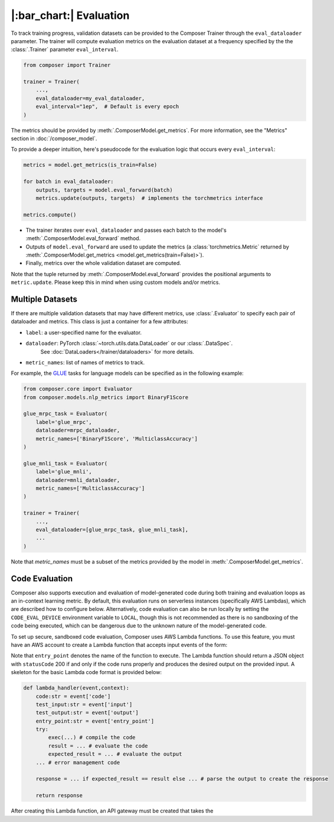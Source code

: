 |:bar_chart:| Evaluation
========================

To track training progress, validation datasets can be provided to the
Composer Trainer through the ``eval_dataloader`` parameter. The trainer
will compute evaluation metrics on the evaluation dataset at a frequency
specified by the the :class:`.Trainer` parameter ``eval_interval``.

.. code:: python

    from composer import Trainer

    trainer = Trainer(
        ...,
        eval_dataloader=my_eval_dataloader,
        eval_interval="1ep",  # Default is every epoch
    )

The metrics should be provided by :meth:`.ComposerModel.get_metrics`.
For more information, see the "Metrics" section in :doc:`/composer_model`.

To provide a deeper intuition, here's pseudocode for the evaluation logic that occurs every ``eval_interval``:

.. code:: python

    metrics = model.get_metrics(is_train=False)

    for batch in eval_dataloader:
        outputs, targets = model.eval_forward(batch)
        metrics.update(outputs, targets)  # implements the torchmetrics interface

    metrics.compute()

- The trainer iterates over ``eval_dataloader`` and passes each batch to the model's :meth:`.ComposerModel.eval_forward` method.
- Outputs of ``model.eval_forward`` are used to update the metrics (a :class:`torchmetrics.Metric` returned by :meth:`.ComposerModel.get_metrics <model.get_metrics(train=False)>`).
- Finally, metrics over the whole validation dataset are computed.

Note that the tuple returned by :meth:`.ComposerModel.eval_forward` provides the positional arguments to ``metric.update``.
Please keep this in mind when using custom models and/or metrics.

Multiple Datasets
-----------------

If there are multiple validation datasets that may have different metrics,
use :class:`.Evaluator` to specify each pair of dataloader and metrics.
This class is just a container for a few attributes:

- ``label``: a user-specified name for the evaluator.
- ``dataloader``: PyTorch :class:`~torch.utils.data.DataLoader` or our :class:`.DataSpec`.
    See :doc:`DataLoaders</trainer/dataloaders>` for more details.
- ``metric_names``: list of names of metrics to track.

For example, the `GLUE <https://gluebenchmark.com>`__ tasks for language models
can be specified as in the following example:

.. code:: python

    from composer.core import Evaluator
    from composer.models.nlp_metrics import BinaryF1Score

    glue_mrpc_task = Evaluator(
        label='glue_mrpc',
        dataloader=mrpc_dataloader,
        metric_names=['BinaryF1Score', 'MulticlassAccuracy']
    )

    glue_mnli_task = Evaluator(
        label='glue_mnli',
        dataloader=mnli_dataloader,
        metric_names=['MulticlassAccuracy']
    )

    trainer = Trainer(
        ...,
        eval_dataloader=[glue_mrpc_task, glue_mnli_task],
        ...
    )

Note that `metric_names` must be a subset of the metrics provided by the model in :meth:`.ComposerModel.get_metrics`.

Code Evaluation
---------------

Composer also supports execution and evaluation of model-generated code during both training and evaluation loops as an in-context learning metric. By default, this evaluation runs on serverless instances (specifically AWS Lambdas), which are described how to configure below. Alternatively, code evaluation can also be run locally by setting the ``CODE_EVAL_DEVICE`` environment variable to ``LOCAL``, though this is not recommended as there is no sandboxing of the code being executed, which can be dangerous due to the unknown nature of the model-generated code.

To set up secure, sandboxed code evaluation, Composer uses AWS Lambda functions. To use this feature, you must have an AWS account to create a Lambda function that accepts input events of the form:

.. code:: python
    {
        'code': # insert code here
        'input': # insert input here
        'output': # insert output here
        'entry_point': # insert entry point here
    }

Note that ``entry_point`` denotes the name of the function to execute. The Lambda function should return a JSON object with ``statusCode`` 200 if and only if the code runs properly and produces the desired output on the provided input. A skeleton for the basic Lambda code format is provided below:

.. code:: python

    def lambda_handler(event,context):
        code:str = event['code']
        test_input:str = event['input']
        test_output:str = event['output']
        entry_point:str = event['entry_point']
        try:
            exec(...) # compile the code
            result = ... # evaluate the code
            expected_result = ... # evaluate the output
        ... # error management code
            
        response = ... if expected_result == result else ... # parse the output to create the response
        
        return response

After creating this Lambda function, an API gateway must be created that takes the 
